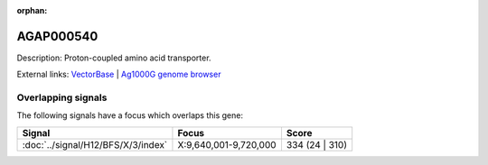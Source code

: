 :orphan:

AGAP000540
=============





Description: Proton-coupled amino acid transporter.

External links:
`VectorBase <https://www.vectorbase.org/Anopheles_gambiae/Gene/Summary?g=AGAP000540>`_ |
`Ag1000G genome browser <https://www.malariagen.net/apps/ag1000g/phase1-AR3/index.html?genome_region=X:9662048-9670481#genomebrowser>`_

Overlapping signals
-------------------

The following signals have a focus which overlaps this gene:



.. cssclass:: table-hover
.. csv-table::
    :widths: auto
    :header: Signal,Focus,Score

    :doc:`../signal/H12/BFS/X/3/index`,"X:9,640,001-9,720,000",334 (24 | 310)
    






